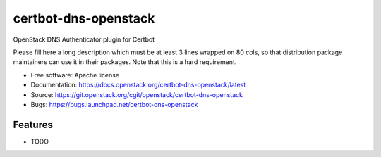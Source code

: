 ===============================
certbot-dns-openstack
===============================

OpenStack DNS Authenticator plugin for Certbot

Please fill here a long description which must be at least 3 lines wrapped on
80 cols, so that distribution package maintainers can use it in their packages.
Note that this is a hard requirement.

* Free software: Apache license
* Documentation: https://docs.openstack.org/certbot-dns-openstack/latest
* Source: https://git.openstack.org/cgit/openstack/certbot-dns-openstack
* Bugs: https://bugs.launchpad.net/certbot-dns-openstack

Features
--------

* TODO
